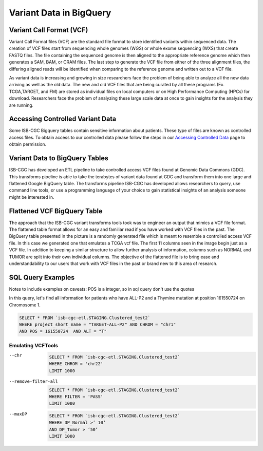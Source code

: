 Variant Data in BigQuery
************************

Variant Call Format (VCF)
========================

Variant Call Format files (VCF) are the standard file format to store identified variants within sequenced data. The creation of VCF files start from sequencing whole genomes (WGS) or whole exome sequencing (WXS) that create FASTQ files. The file containing the sequenced genome is then aligned to the appropriate reference genome which then generates a SAM, BAM, or CRAM files. The last step to generate the VCF file from either of the three alignment files, the differing aligned reads will be identified when comparing to the reference genome and written out to a VCF file.

As variant data is increasing and growing in size researchers face the problem of being able to analyze all the new data arriving as well as the old data. The new and old VCF files that are being curated by all these programs (Ex. TCGA,TARGET, and FM) are stored as individual files on local computers or on High Performance Computing (HPCs) for download. Researchers face the problem of analyzing these large scale data at once to gain insights for the analysis they are running. 


Accessing Controlled Variant Data 
=================================
Some ISB-CGC Bigquery tables contain sensitive information about patients. These type of files are known as controlled access files. To obtain access to our controlled data please follow the steps in our `Accessing Controlled Data <https://isb-cancer-genomics-cloud.readthedocs.io/en/latest/sections/Gaining-Access-To-Controlled-Access-Data.html>`_ page to obtain permission.   


Variant Data to BigQuery Tables
===============================

ISB-CGC has developed an ETL pipeline to take controlled access VCF files found at Genomic Data Commons (GDC). This transforms pipeline is able to take the terabytes of variant data found at GDC and transform them into one large and flattened Google BigQuery table. The transforms pipeline ISB-CGC has developed allows researchers to query, use command line tools, or use a programming language of your choice to gain statistical insights of an analysis someone might be interested in. 


Flattened VCF BigQuery Table
============================

The approach that the ISB-CGC variant transforms tools took was to engineer an output that mimics a VCF file format. The flattened table format allows for an easy and familiar read if you have worked with VCF files in the past. The BigQuery table presented in the picture is a randomly generated file which is meant to resemble a controlled access VCF file. In this case we generated one that emulates a TCGA vcf file. The first 11 columns seen in the image begin just as a VCF file. In addition to keeping a similar structure to allow further analysis of information, columns such as NORMAL and TUMOR are split into their own individual columns. The objective of the flattened file is to bring ease and understandability to our users that work with VCF files in the past or brand new to this area of research. 

.. figure:: BigQuery_VCF_Flattened.png 
   :scale: 50
   :align: center
  



SQL Query Examples 
===================

Notes to include examples on caveats: 
POS is a integer, so in sql query don't use the quotes 

In this query, let's find all information for patients who have ALL-P2 and a Thymine mutation at position 161550724 on Chromosome 1. 

.. code-block:: sql

      SELECT * FROM `isb-cgc-etl.STAGING.Clustered_test2` 
      WHERE project_short_name = "TARGET-ALL-P2" AND CHROM = "chr1" 
      AND POS = 161550724  AND ALT = "T"

Emulating VCFTools
------------------

--chr

 .. code-block:: sql
      
      SELECT * FROM `isb-cgc-etl.STAGING.Clustered_test2` 
      WHERE CHROM = 'chr22'
      LIMIT 1000
      
--remove-filter-all

  .. code-block:: sql
      
      
      SELECT * FROM `isb-cgc-etl.STAGING.Clustered_test2` 
      WHERE FILTER = 'PASS'
      LIMIT 1000
      
--maxDP

 .. code-block:: sql    

     SELECT * FROM `isb-cgc-etl.STAGING.Clustered_test2`
     WHERE DP_Normal >’ 10’
     AND DP_Tumor > ‘50’
     LIMIT 1000
     
      
